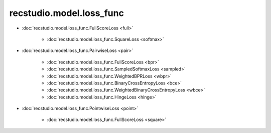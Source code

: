 ===================================
recstudio.model.loss_func
===================================

- :doc:`recstudio.model.loss_func.FullScoreLoss <full>`

    - :doc:`recstudio.model.loss_func.SquareLoss <softmax>`

- :doc:`recstudio.model.loss_func.PairwiseLoss <pair>`

    - :doc:`recstudio.model.loss_func.FullScoreLoss <bpr>`
    - :doc:`recstudio.model.loss_func.SampledSoftmaxLoss <sampled>`
    - :doc:`recstudio.model.loss_func.WeightedBPRLoss <wbpr>`
    - :doc:`recstudio.model.loss_func.BinaryCrossEntropyLoss <bce>`
    - :doc:`recstudio.model.loss_func.WeightedBinaryCrossEntropyLoss <wbce>`
    - :doc:`recstudio.model.loss_func.HingeLoss <hinge>`


- :doc:`recstudio.model.loss_func.PointwiseLoss <point>`

    - :doc:`recstudio.model.loss_func.FullScoreLoss <square>`
